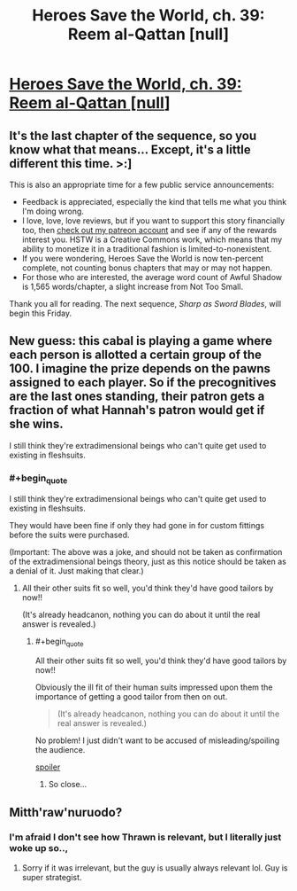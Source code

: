 #+TITLE: Heroes Save the World, ch. 39: Reem al-Qattan [null]

* [[https://heroessavetheworld.wordpress.com/2017/01/24/awful-shadow-ch-13-reem-al-qattan-null/][Heroes Save the World, ch. 39: Reem al-Qattan [null]]]
:PROPERTIES:
:Author: callmebrotherg
:Score: 6
:DateUnix: 1485252582.0
:END:

** It's the last chapter of the sequence, so you know what that means... Except, it's a little different this time. >:]

This is also an appropriate time for a few public service announcements:

- Feedback is appreciated, especially the kind that tells me what you think I'm doing wrong.
- I love, love, love reviews, but if you want to support this story financially too, then [[https://www.patreon.com/WMBsaltworks][check out my patreon account]] and see if any of the rewards interest you. HSTW is a Creative Commons work, which means that my ability to monetize it in a traditional fashion is limited-to-nonexistent.
- If you were wondering, Heroes Save the World is now ten-percent complete, not counting bonus chapters that may or may not happen.
- For those who are interested, the average word count of Awful Shadow is 1,565 words/chapter, a slight increase from Not Too Small.

Thank you all for reading. The next sequence, /Sharp as Sword Blades/, will begin this Friday.
:PROPERTIES:
:Author: callmebrotherg
:Score: 2
:DateUnix: 1485253157.0
:END:


** New guess: this cabal is playing a game where each person is allotted a certain group of the 100. I imagine the prize depends on the pawns assigned to each player. So if the precognitives are the last ones standing, their patron gets a fraction of what Hannah's patron would get if she wins.

I still think they're extradimensional beings who can't quite get used to existing in fleshsuits.
:PROPERTIES:
:Author: LazarusRises
:Score: 2
:DateUnix: 1485284873.0
:END:

*** #+begin_quote
  I still think they're extradimensional beings who can't quite get used to existing in fleshsuits.
#+end_quote

They would have been fine if only they had gone in for custom fittings before the suits were purchased.

(Important: The above was a joke, and should not be taken as confirmation of the extradimensional beings theory, just as this notice should be taken as a denial of it. Just making that clear.)
:PROPERTIES:
:Author: callmebrotherg
:Score: 1
:DateUnix: 1485285308.0
:END:

**** All their other suits fit so well, you'd think they'd have good tailors by now!!

(It's already headcanon, nothing you can do about it until the real answer is revealed.)
:PROPERTIES:
:Author: LazarusRises
:Score: 1
:DateUnix: 1485285382.0
:END:

***** #+begin_quote
  All their other suits fit so well, you'd think they'd have good tailors by now!!
#+end_quote

Obviously the ill fit of their human suits impressed upon them the importance of getting a good tailor from then on out.

#+begin_quote
  (It's already headcanon, nothing you can do about it until the real answer is revealed.)
#+end_quote

No problem! I just didn't want to be accused of misleading/spoiling the audience.

[[#s][spoiler]]
:PROPERTIES:
:Author: callmebrotherg
:Score: 1
:DateUnix: 1485286182.0
:END:

****** So close...
:PROPERTIES:
:Author: LazarusRises
:Score: 2
:DateUnix: 1485286387.0
:END:


** Mitth'raw'nuruodo?
:PROPERTIES:
:Author: padawan314
:Score: 1
:DateUnix: 1485275063.0
:END:

*** I'm afraid I don't see how Thrawn is relevant, but I literally just woke up so..,
:PROPERTIES:
:Author: callmebrotherg
:Score: 1
:DateUnix: 1485277343.0
:END:

**** Sorry if it was irrelevant, but the guy is usually always relevant lol. Guy is super strategist.
:PROPERTIES:
:Author: padawan314
:Score: 1
:DateUnix: 1485277690.0
:END:
